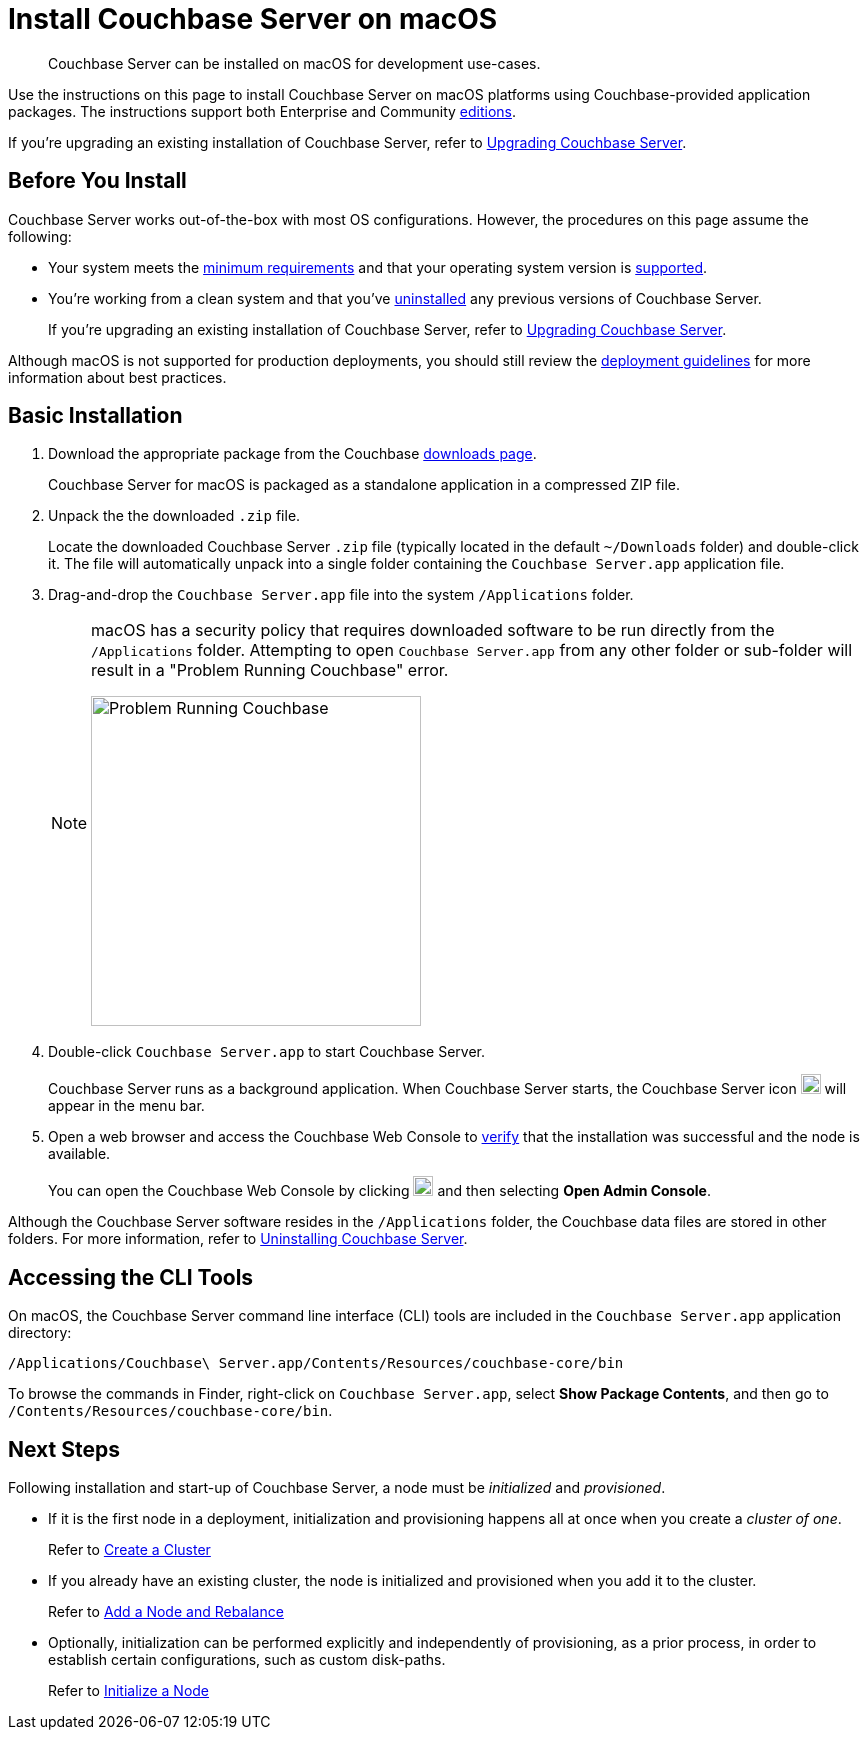 = Install Couchbase Server on macOS
:tabs:

[abstract]
Couchbase Server can be installed on macOS for development use-cases.

Use the instructions on this page to install Couchbase Server on macOS platforms using Couchbase-provided application packages.
The instructions support both Enterprise and Community https://www.couchbase.com/products/editions[editions^].

If you're upgrading an existing installation of Couchbase Server, refer to xref:upgrade.adoc[Upgrading Couchbase Server].

== Before You Install

Couchbase Server works out-of-the-box with most OS configurations.
However, the procedures on this page assume the following:

* Your system meets the xref:pre-install.adoc[minimum requirements] and that your operating system version is xref:install-platforms.adoc[supported].
* You're working from a clean system and that you've xref:install-uninstalling.adoc[uninstalled] any previous versions of Couchbase Server.
+
If you're upgrading an existing installation of Couchbase Server, refer to xref:upgrade.adoc[Upgrading Couchbase Server].

Although macOS is not supported for production deployments, you should still review the xref:install-production-deployment.adoc[deployment guidelines] for more information about best practices.

== Basic Installation

. Download the appropriate package from the Couchbase https://www.couchbase.com/downloads[downloads page^].
+
Couchbase Server for macOS is packaged as a standalone application in a compressed ZIP file.

. Unpack the the downloaded `.zip` file.
+
Locate the downloaded Couchbase Server `.zip` file (typically located in the default `~/Downloads` folder) and double-click it.
The file will automatically unpack into a single folder containing the `Couchbase Server.app` application file.
+
////
//Removed this statement since it seems a little over-the-top for development systems that can easily be re-installed.
[NOTE]
====
Be sure to use `Archive Utility.app`, the default archive file handler in macOS, to unpack the Couchbase Server ZIP file.
(You only have to worry about this if you've changed the default archive utility on your Mac.)
It is more difficult to diagnose non-functioning or damaged installations when using other archive extraction tools.
====
////
. Drag-and-drop the `Couchbase Server.app` file into the system `/Applications` folder.
+
[NOTE]
====
macOS has a security policy that requires downloaded software to be run directly from the `/Applications` folder.
Attempting to open `Couchbase Server.app` from any other folder or sub-folder will result in a "Problem Running Couchbase" error.

image::error-macos-problem-running.png[Problem Running Couchbase,330,align=left]
==== 

. Double-click `Couchbase Server.app` to start Couchbase Server.
+
Couchbase Server runs as a background application.
When Couchbase Server starts, the Couchbase Server icon image:macos-menu-bar-icon-light.png[Couchbase Server menu bar icon,20] will appear in the menu bar.

. Open a web browser and access the Couchbase Web Console to xref:testing.adoc[verify] that the installation was successful and the node is available.
+
You can open the Couchbase Web Console by clicking image:macos-menu-bar-icon-light.png[Couchbase Server menu bar icon,20] and then selecting *Open Admin Console*.

Although the Couchbase Server software resides in the `/Applications` folder, the Couchbase data files are stored in other folders.
For more information, refer to xref:install-uninstalling.adoc[Uninstalling Couchbase Server].

////
// This may not be possible due to permissions issues with copying apps to the Applications folder via Terminal.
=== Install Using the Terminal

. Download the appropriate package from the Couchbase https://www.couchbase.com/downloads[downloads page^].
+
Couchbase Server for macOS is packaged as a standalone application in a compressed ZIP file.

. Open a Terminal window and locate the downloaded Couchbase Server `.zip` file (typically located in the default `~/Downloads`).
+
[source,console]
----
cd ~/Downloads
----

. Unpack the downloaded `.zip` file.
+
[source,console]
----
open <download-name>.zip
----
+
The file will unpack into a single folder containing the `Couchbase Server.app` application.
Go to that directory:
+
[source,console]
----
cd /<download-name>
----

. Move the `Couchbase Server.app` file into the system `/Applications` folder.
+
[source,console]
----
mv Couchbase\ Server.app /Applications
----
+
[NOTE]
====
macOS has a security policy that requires downloaded software to be run directly from `/Applications`.
Attempting to open `Couchbase Server.app` from any other folder or sub-folder will result in the following error being displayed:
image::error-macos-problem-running.png[Problem Running Couchbase,300,align=left]
==== 

. Start Couchbase Server.
+
[source,console]
----
open /Applications/Couchbase\ Server.app
----
+
When Couchbase Server starts, the Couchbase Server icon image:macos-menu-bar-icon-light.png[,16] will appear in the menu bar of the macOS GUI.

. Open a web browser and access the Couchbase Server Web Console to xref:testing.adoc[verify] that the installation was successful and the node is available.
+
You can open the Couchbase Server Console by clicking image:macos-menu-bar-icon-light.png[Couchbase Server menu bar icon,16] and then selecting *Open Admin Console*.
////

== Accessing the CLI Tools

On macOS, the Couchbase Server command line interface (CLI) tools are included in the `Couchbase Server.app` application directory:
----
/Applications/Couchbase\ Server.app/Contents/Resources/couchbase-core/bin
----
To browse the commands in Finder, right-click on `Couchbase Server.app`, select *Show Package Contents*, and then go to `/Contents/Resources/couchbase-core/bin`.

== Next Steps

Following installation and start-up of Couchbase Server, a node must be _initialized_ and _provisioned_.

* If it is the first node in a deployment, initialization and provisioning happens all at once when you create a _cluster of one_.
+
Refer to xref:manage:manage-nodes/create-cluster.adoc[Create a Cluster]

* If you already have an existing cluster, the node is initialized and provisioned when you add it to the cluster.
+
Refer to xref:manage:manage-nodes/add-node-and-rebalance.adoc[Add a Node and Rebalance]
+
* Optionally, initialization can be performed explicitly and independently of provisioning, as a prior process, in order to establish certain configurations, such as custom disk-paths.
+
Refer to xref:manage:manage-nodes/initialize-node.adoc[Initialize a Node]